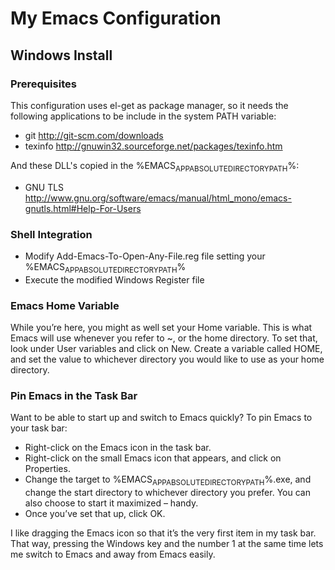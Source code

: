 * My Emacs Configuration
** Windows Install
*** Prerequisites
This configuration uses el-get as package manager, so it needs the following applications to be include in the system PATH variable:
+ git http://git-scm.com/downloads
+ texinfo http://gnuwin32.sourceforge.net/packages/texinfo.htm
And these DLL's copied in the %EMACS_APP_ABSOLUTE_DIRECTORY_PATH%\bin:
+ GNU TLS http://www.gnu.org/software/emacs/manual/html_mono/emacs-gnutls.html#Help-For-Users
*** Shell Integration
+ Modify Add-Emacs-To-Open-Any-File.reg file setting your %EMACS_APP_ABSOLUTE_DIRECTORY_PATH%
+ Execute the modified Windows Register file
*** Emacs Home Variable
While you’re here, you might as well set your Home variable. This is what Emacs will use whenever you refer to ~, or the home directory. To set that, look under User variables and click on New. Create a variable called HOME, and set the value to whichever directory you would like to use as your home directory.
*** Pin Emacs in the Task Bar
Want to be able to start up and switch to Emacs quickly? To pin Emacs to your task bar:
+ Right-click on the Emacs icon in the task bar.
+ Right-click on the small Emacs icon that appears, and click on Properties.
+ Change the target to %EMACS_APP_ABSOLUTE_DIRECTORY_PATH%\bin\runemacs.exe, and change the start directory to whichever directory you prefer. You can also choose to start it maximized – handy.
+ Once you’ve set that up, click OK.
I like dragging the Emacs icon so that it’s the very first item in my task bar. That way, pressing the Windows key and the number 1 at the same time lets me switch to Emacs and away from Emacs easily.
